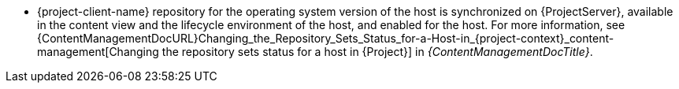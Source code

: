 :_mod-docs-content-type: SNIPPET
ifdef::foreman-el[]
* {project-client-name} repository is available on the host.
endif::[]
ifndef::foreman-el[]
* {project-client-name} repository for the operating system version of the host is synchronized on {ProjectServer}, available in the content view and the lifecycle environment of the host, and enabled for the host.
ifndef::orcharhino[]
For more information, see {ContentManagementDocURL}Changing_the_Repository_Sets_Status_for-a-Host-in_{project-context}_content-management[Changing the repository sets status for a host in {Project}] in _{ContentManagementDocTitle}_.
endif::[]
endif::[]
